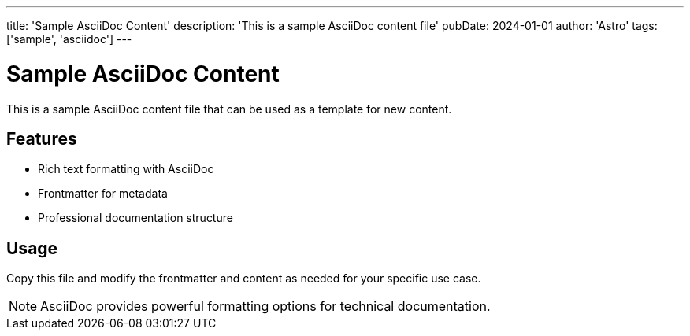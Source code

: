 ---
title: 'Sample AsciiDoc Content'
description: 'This is a sample AsciiDoc content file'
pubDate: 2024-01-01
author: 'Astro'
tags: ['sample', 'asciidoc']
---

= Sample AsciiDoc Content

This is a sample AsciiDoc content file that can be used as a template for new content.

== Features

* Rich text formatting with AsciiDoc
* Frontmatter for metadata  
* Professional documentation structure

== Usage

Copy this file and modify the frontmatter and content as needed for your specific use case.

NOTE: AsciiDoc provides powerful formatting options for technical documentation.
